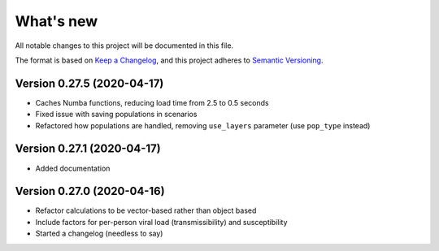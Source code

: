 What's new
==========

All notable changes to this project will be documented in this file.

The format is based on `Keep a
Changelog <https://keepachangelog.com/en/1.0.0/>`__, and this project
adheres to `Semantic
Versioning <https://semver.org/spec/v2.0.0.html>`__.


Version 0.27.5 (2020-04-17)
---------------------------
- Caches Numba functions, reducing load time from 2.5 to 0.5 seconds
- Fixed issue with saving populations in scenarios
- Refactored how populations are handled, removing ``use_layers`` parameter (use ``pop_type`` instead)


Version 0.27.1 (2020-04-17)
---------------------------
- Added documentation


Version 0.27.0 (2020-04-16)
---------------------------
-  Refactor calculations to be vector-based rather than object based
-  Include factors for per-person viral load (transmissibility) and
   susceptibility
-  Started a changelog (needless to say)